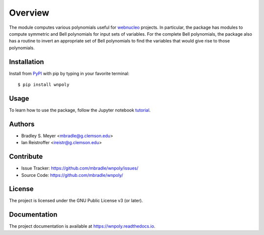 Overview
========

.. image:: https://zenodo.org/badge/DOI/10.5281/zenodo.15110079.svg
  :target: https://doi.org/10.5281/zenodo.15110079

The module computes various polynomials useful for `webnucleo <https://webnucleo.readthedocs.io>`_ projects.  In particular, the package has modules to compute symmetric and Bell polynomials for input sets of variables.  For the complete Bell polynomials, the package also has a routine to invert an appropriate set of Bell polynomials to find the variables that would give rise to those polynomials.

|pypi| |doc_stat| |license| |test| |lint-test| |black|

Installation
------------

Install from `PyPI <https://pypi.org/project/wnpoly>`_ with pip by
typing in your favorite terminal::

    $ pip install wnpoly

Usage
-----

To learn how to use the package, follow the Jupyter notebook
`tutorial <https://github.com/mbradle/wnpoly/blob/main/tutorial/>`_.

Authors
-------

- Bradley S. Meyer <mbradle@g.clemson.edu>
- Ian Reistroffer <ireistr@g.clemson.edu>

Contribute
----------

- Issue Tracker: `<https://github.com/mbradle/wnpoly/issues/>`_
- Source Code: `<https://github.com/mbradle/wnpoly/>`_

License
-------

The project is licensed under the GNU Public License v3 (or later).

Documentation
-------------

The project documentation is available at `<https://wnpoly.readthedocs.io>`_.

.. |pypi| image:: https://badge.fury.io/py/wnpoly.svg 
    :target: https://badge.fury.io/py/wnpoly
.. |license| image:: https://img.shields.io/github/license/mbradle/wnpoly
    :alt: GitHub
.. |doc_stat| image:: https://readthedocs.org/projects/wnpoly/badge/?version=latest 
    :target: https://wnpoly.readthedocs.io/en/latest/?badge=latest
    :alt: Documentation Status
.. |test| image:: https://github.com/mbradle/wnpoly/actions/workflows/test.yml/badge.svg?branch=main&event=push
        :target: https://github.com/mbradle/wnpoly/actions/workflows/test.yml
.. |lint| image:: https://img.shields.io/badge/linting-pylint-yellowgreen
    :target: https://github.com/pylint-dev/pylint
.. |lint-test| image:: https://github.com/mbradle/wnpoly/actions/workflows/lint.yml/badge.svg?branch=main&event=push
        :target: https://github.com/mbradle/wnpoly/actions/workflows/lint.yml
.. |black| image:: https://img.shields.io/badge/code%20style-black-000000.svg
    :target: https://github.com/psf/black
